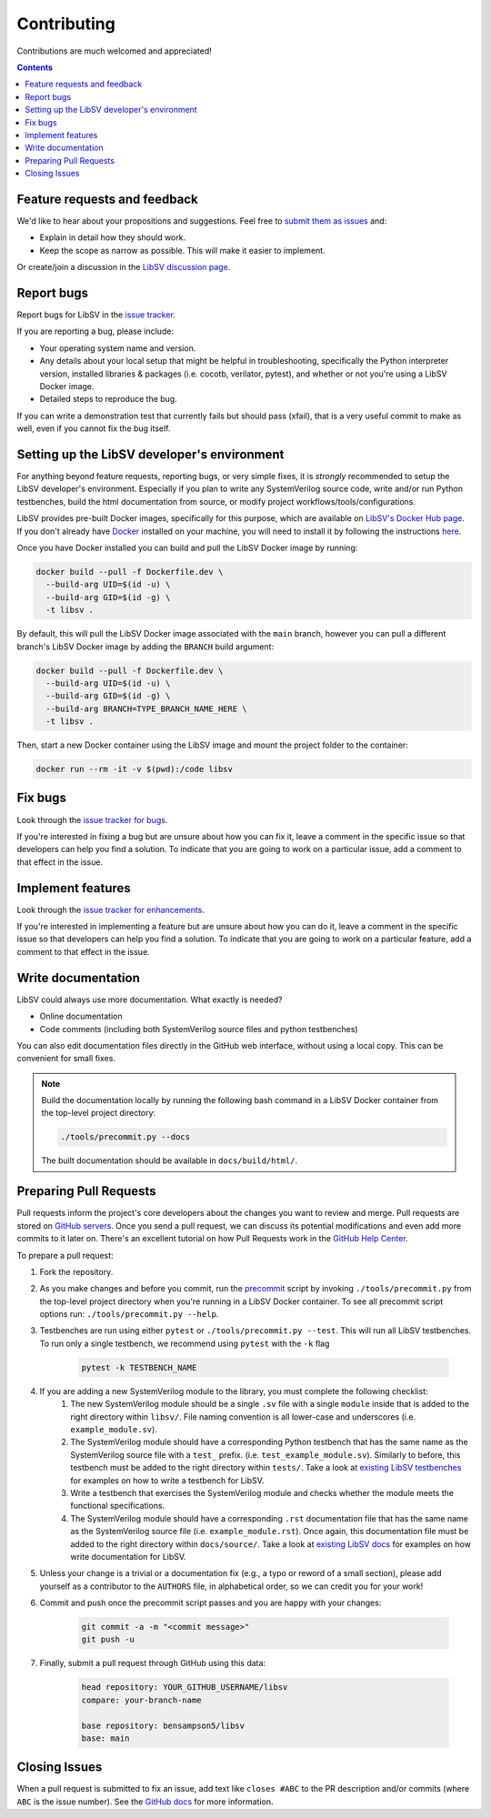 Contributing
============

Contributions are much welcomed and appreciated!

.. contents::
   :depth: 2
   :backlinks: none


.. _submitfeedback:

Feature requests and feedback
-----------------------------

We'd like to hear about your propositions and suggestions.  Feel free to
`submit them as issues <https://github.com/bensampson5/libsv/issues>`_ and:

* Explain in detail how they should work.
* Keep the scope as narrow as possible.  This will make it easier to implement.

Or create/join a discussion in the `LibSV discussion page <https://github.com/bensampson5/libsv/discussions>`_.


.. _report_bugs:

Report bugs
-----------

Report bugs for LibSV in the `issue tracker <https://github.com/bensampson5/libsv/issues>`_.

If you are reporting a bug, please include:

* Your operating system name and version.
* Any details about your local setup that might be helpful in troubleshooting,
  specifically the Python interpreter version, installed libraries & packages
  (i.e. cocotb, verilator, pytest), and whether or not you're using a LibSV Docker
  image.
* Detailed steps to reproduce the bug.

If you can write a demonstration test that currently fails but should pass
(xfail), that is a very useful commit to make as well, even if you cannot
fix the bug itself.


.. _setting_up_developers_environment

Setting up the LibSV developer's environment
--------------------------------------------

For anything beyond feature requests, reporting bugs, or very simple fixes, it is *strongly* recommended to setup the LibSV
developer's environment. Especially if you plan to write any SystemVerilog source code, write and/or run Python testbenches,
build the html documentation from source, or modify project workflows/tools/configurations.

LibSV provides pre-built Docker images, specifically for this purpose, which are available on 
`LibSV's Docker Hub page <https://hub.docker.com/repository/docker/bensampson5/libsv>`_. If you don't already have 
`Docker <https://www.docker.com/>`_ installed on your machine, you will need to install it by following the instructions
`here <https://docs.docker.com/get-docker/>`_.

Once you have Docker installed you can build and pull the LibSV Docker image by running:

.. code-block:: bash

  docker build --pull -f Dockerfile.dev \
    --build-arg UID=$(id -u) \
    --build-arg GID=$(id -g) \
    -t libsv .

By default, this will pull the LibSV Docker image associated with the ``main`` branch, however you can pull a different branch's
LibSV Docker image by adding the ``BRANCH`` build argument:

.. code-block:: bash

  docker build --pull -f Dockerfile.dev \
    --build-arg UID=$(id -u) \
    --build-arg GID=$(id -g) \
    --build-arg BRANCH=TYPE_BRANCH_NAME_HERE \
    -t libsv .

Then, start a new Docker container using the LibSV image and mount the project folder to the container:

.. code-block:: bash

  docker run --rm -it -v $(pwd):/code libsv


.. _fix_bugs:

Fix bugs
--------

Look through the `issue tracker for bugs <https://github.com/bensampson5/libsv/issues?q=is%3Aissue+is%3Aopen+label%3Abug>`_.

If you're interested in fixing a bug but are unsure about how you can fix it, leave a comment in the specific issue so that
developers can help you find a solution. To indicate that you are going to work on a particular issue, add a comment to that
effect in the issue.


.. _implement_features:

Implement features
------------------

Look through the `issue tracker for enhancements <https://github.com/bensampson5/libsv/issues?q=is%3Aissue+is%3Aopen+label%3Aenhancement>`_.

If you're interested in implementing a feature but are unsure about how you can do it, leave a comment in the specific issue
so that developers can help you find a solution. To indicate that you are going to work on a particular feature, add a comment
to that effect in the issue.


.. _write_documentation:

Write documentation
-------------------

LibSV could always use more documentation.  What exactly is needed?

* Online documentation
* Code comments (including both SystemVerilog source files and python testbenches)

You can also edit documentation files directly in the GitHub web interface,
without using a local copy.  This can be convenient for small fixes.

.. note::
    Build the documentation locally by running the following bash command in a LibSV Docker container
    from the top-level project directory:

    .. code-block:: bash

        ./tools/precommit.py --docs

    The built documentation should be available in ``docs/build/html/``.


.. _pull_requests:

Preparing Pull Requests
-----------------------

Pull requests inform the project's core developers about the
changes you want to review and merge.  Pull requests are stored on
`GitHub servers <https://github.com/pytest-dev/pytest/pulls>`_.
Once you send a pull request, we can discuss its potential modifications and
even add more commits to it later on. There's an excellent tutorial on how Pull
Requests work in the
`GitHub Help Center <https://help.github.com/articles/using-pull-requests/>`_.

To prepare a pull request:

#. Fork the repository.
#. As you make changes and before you commit, run the 
   `precommit <https://github.com/bensampson5/libsv/blob/main/tools/precommit.py>`_ script by
   invoking ``./tools/precommit.py`` from the top-level project directory when you're running
   in a LibSV Docker container. To see all precommit script options run: ``./tools/precommit.py --help``.
#. Testbenches are run using either ``pytest`` or ``./tools/precommit.py --test``. This will run all
   LibSV testbenches. To run only a single testbench, we recommend using ``pytest`` with the ``-k`` flag
   
    .. code-block:: bash

        pytest -k TESTBENCH_NAME

#. If you are adding a new SystemVerilog module to the library, you must complete the following checklist:
    #. The new SystemVerilog module should be a single ``.sv`` file with a single ``module`` inside that
       is added to the right directory within ``libsv/``. File naming convention is all lower-case and
       underscores (i.e. ``example_module.sv``).
    #. The SystemVerilog module should have a corresponding Python testbench that has the same name as
       the SystemVerilog source file with a ``test_`` prefix. (i.e. ``test_example_module.sv``). Similarly
       to before, this testbench must be added to the right directory within ``tests/``. Take a look
       at `existing LibSV testbenches <https://github.com/bensampson5/libsv/tree/main/tests>`_ for examples
       on how to write a testbench for LibSV.
    #. Write a testbench that exercises the SystemVerilog module and checks whether the module meets the
       functional specifications.
    #. The SystemVerilog module should have a corresponding ``.rst`` documentation file that has the same
       name as the SystemVerilog source file (i.e. ``example_module.rst``). Once again, this documentation
       file must be added to the right directory within ``docs/source/``. Take a look at 
       `existing LibSV docs <https://github.com/bensampson5/libsv/tree/main/docs/source>`_ for examples on 
       how write documentation for LibSV.
#. Unless your change is a trivial or a documentation fix (e.g., a typo or reword of a small section),
   please add yourself as a contributor to the ``AUTHORS`` file, in alphabetical order, so we can credit
   you for your work!
#. Commit and push once the precommit script passes and you are happy with your changes:

    .. code-block:: bash

        git commit -a -m "<commit message>"
        git push -u

#. Finally, submit a pull request through GitHub using this data:

    .. code-block:: text

        head repository: YOUR_GITHUB_USERNAME/libsv
        compare: your-branch-name

        base repository: bensampson5/libsv
        base: main


.. _closing_issues:

Closing Issues
--------------

When a pull request is submitted to fix an issue, add text like ``closes #ABC`` to the PR description and/or commits (where ``ABC`` is the
issue number). See the
`GitHub docs <https://help.github.com/en/github/managing-your-work-on-github/linking-a-pull-request-to-an-issue#linking-a-pull-request-to-an-issue-using-a-keyword>`_
for more information.